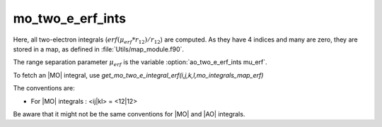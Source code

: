 ======================
mo_two_e_erf_ints
======================

Here, all two-electron integrals (:math:`erf({\mu}_{erf} * r_{12})/r_{12}`) are computed.
As they have 4 indices and many are zero, they are stored in a map, as defined
in :file:`Utils/map_module.f90`.

The range separation parameter :math:`{\mu}_{erf}` is the variable :option:`ao_two_e_erf_ints mu_erf`.

To fetch an |MO| integral, use
`get_mo_two_e_integral_erf(i,j,k,l,mo_integrals_map_erf)`

The conventions are:

* For |MO| integrals : <ij|kl> = <12|12>

Be aware that it might not be the same conventions for |MO| and |AO| integrals.


